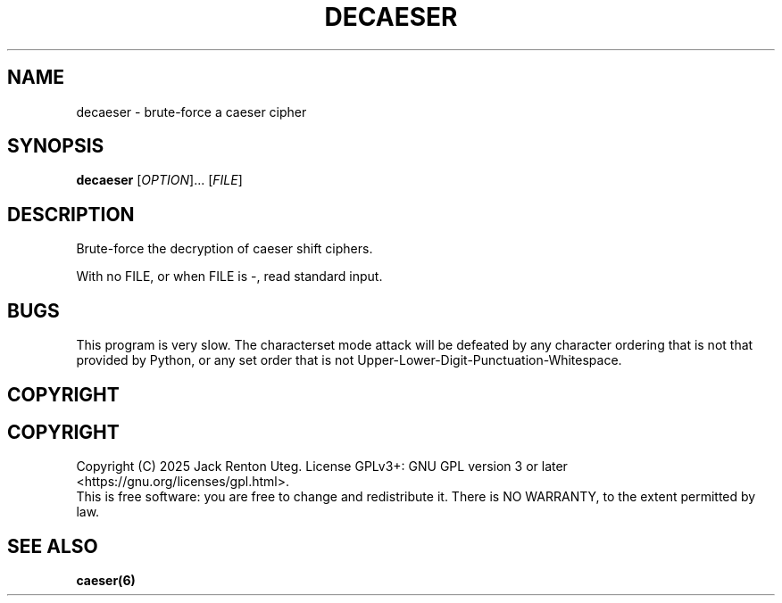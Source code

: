 .TH DECAESER "6" "June 2025" "decaeser v1.0.0" "Games Manual"
.SH NAME
decaeser \- brute-force a caeser cipher
.SH SYNOPSIS
.B decaeser
[\fI\,OPTION\/\fR]... [\fI\,FILE\/\fR]
.SH DESCRIPTION
Brute-force the decryption of caeser shift ciphers.
.PP
With no FILE, or when FILE is -, read standard input.
.SH BUGS
This program is very slow.
The characterset mode attack will be defeated by any character ordering that is not that provided by Python, or any set order that is not Upper-Lower-Digit-Punctuation-Whitespace.
.SH COPYRIGHT
.SH COPYRIGHT
Copyright (C) 2025 Jack Renton Uteg.
License GPLv3+: GNU GPL version 3 or later <https://gnu.org/licenses/gpl.html>.
.br
This is free software: you are free to change and redistribute it.
There is NO WARRANTY, to the extent permitted by law.
.SH SEE ALSO
\fBcaeser(6)\fR
